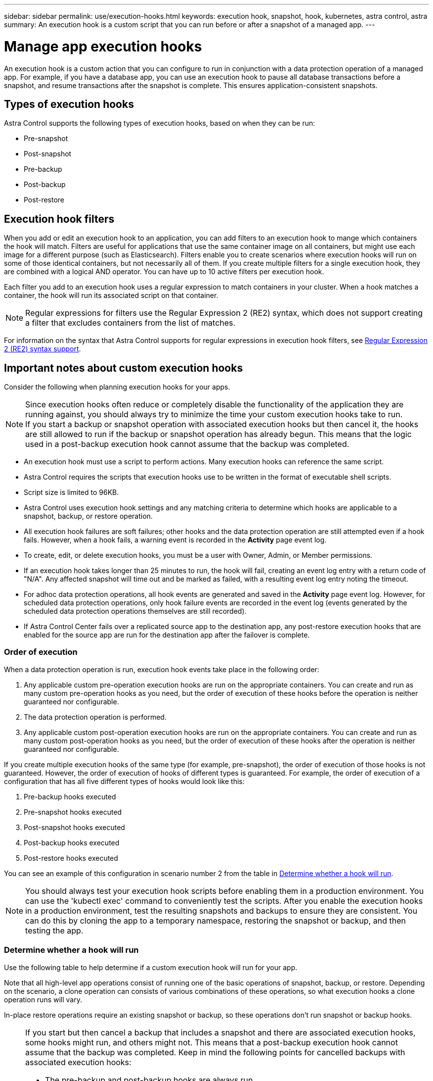 ---
sidebar: sidebar
permalink: use/execution-hooks.html
keywords: execution hook, snapshot, hook, kubernetes, astra control, astra
summary: An execution hook is a custom script that you can run before or after a snapshot of a managed app.
---

= Manage app execution hooks
:hardbreaks:
:icons: font
:imagesdir: ../media/use/

[.lead]
An execution hook is a custom action that you can configure to run in conjunction with a data protection operation of a managed app. For example, if you have a database app, you can use an execution hook to pause all database transactions before a snapshot, and resume transactions after the snapshot is complete. This ensures application-consistent snapshots.

== Types of execution hooks
Astra Control supports the following types of execution hooks, based on when they can be run:

* Pre-snapshot
* Post-snapshot
* Pre-backup
* Post-backup
* Post-restore

== Execution hook filters
When you add or edit an execution hook to an application, you can add filters to an execution hook to mange which containers the hook will match. Filters are useful for applications that use the same container image on all containers, but might use each image for a different purpose (such as Elasticsearch). Filters enable you to create scenarios where execution hooks will run on some of those identical containers, but not necessarily all of them. If you create multiple filters for a single execution hook, they are combined with a logical AND operator. You can have up to 10 active filters per execution hook.

Each filter you add to an execution hook uses a regular expression to match containers in your cluster. When a hook matches a container, the hook will run its associated script on that container.

NOTE: Regular expressions for filters use the Regular Expression 2 (RE2) syntax, which does not support creating a filter that excludes containers from the list of matches.

For information on the syntax that Astra Control supports for regular expressions in execution hook filters, see https://github.com/google/re2/wiki/Syntax[Regular Expression 2 (RE2) syntax support^].


////
== Default execution hooks and regular expressions
For some apps, Astra Control comes with default execution hooks, provided by NetApp, that handle freeze and thaw operations before and after snapshots. Astra Control uses regular expressions to match an app's container image to these apps:

* MariaDB
** Matching regular expression: \bmariadb\b
* MySQL
** Matching regular expression: \bmysql\b
* PostgreSQL
** Matching regular expression: \bpostgresql\b

If there is a match, the NetApp-provided default execution hooks for that app appear in the app's list of active execution hooks, and those hooks run automatically when snapshots of that app are taken. If one of your custom apps has a similar image name that happens to match one of the regular expressions (and you don't want to use the default execution hooks), you can either change the image name, or disable the default execution hook for that app and use a custom hook instead.
////


//You can use the NetApp-provided hooks for these apps, or disable them and use your own.
//You cannot delete or modify the default execution hooks.

== Important notes about custom execution hooks
Consider the following when planning execution hooks for your apps.

[NOTE]
====
Since execution hooks often reduce or completely disable the functionality of the application they are running against, you should always try to minimize the time your custom execution hooks take to run.
If you start a backup or snapshot operation with associated execution hooks but then cancel it, the hooks are still allowed to run if the backup or snapshot operation has already begun. This means that the logic used in a post-backup execution hook cannot assume that the backup was completed.
====

* An execution hook must use a script to perform actions. Many execution hooks can reference the same script.
* Astra Control requires the scripts that execution hooks use to be written in the format of executable shell scripts.
* Script size is limited to 96KB.
* Astra Control uses execution hook settings and any matching criteria to determine which hooks are applicable to a snapshot, backup, or restore operation.
* All execution hook failures are soft failures; other hooks and the data protection operation are still attempted even if a hook fails. However, when a hook fails, a warning event is recorded in the *Activity* page event log.
* To create, edit, or delete execution hooks, you must be a user with Owner, Admin, or Member permissions.
* If an execution hook takes longer than 25 minutes to run, the hook will fail, creating an event log entry with a return code of "N/A". Any affected snapshot will time out and be marked as failed, with a resulting event log entry noting the timeout.
* For adhoc data protection operations, all hook events are generated and saved in the *Activity* page event log. However, for scheduled data protection operations, only hook failure events are recorded in the event log (events generated by the scheduled data protection operations themselves are still recorded).
* If Astra Control Center fails over a replicated source app to the destination app, any post-restore execution hooks that are enabled for the source app are run for the destination app after the failover is complete.

=== Order of execution
When a data protection operation is run, execution hook events take place in the following order:

//. Any applicable NetApp-provided default pre-snapshot execution hooks are run on the appropriate containers.
. Any applicable custom pre-operation execution hooks are run on the appropriate containers. You can create and run as many custom pre-operation hooks as you need, but the order of execution of these hooks before the operation is neither guaranteed nor configurable.
. The data protection operation is performed.
. Any applicable custom post-operation execution hooks are run on the appropriate containers. You can create and run as many custom post-operation hooks as you need, but the order of execution of these hooks after the operation is neither guaranteed nor configurable.
//. Any applicable NetApp-provided default post-snapshot execution hooks are run on the appropriate containers.

If you create multiple execution hooks of the same type (for example, pre-snapshot), the order of execution of those hooks is not guaranteed. However, the order of execution of hooks of different types is guaranteed. For example, the order of execution of a configuration that has all five different types of hooks would look like this:

. Pre-backup hooks executed
. Pre-snapshot hooks executed
. Post-snapshot hooks executed
. Post-backup hooks executed
. Post-restore hooks executed

You can see an example of this configuration in scenario number 2 from the table in <<Determine whether a hook will run>>.

NOTE: You should always test your execution hook scripts before enabling them in a production environment. You can use the 'kubectl exec' command to conveniently test the scripts. After you enable the execution hooks in a production environment, test the resulting snapshots and backups to ensure they are consistent. You can do this by cloning the app to a temporary namespace, restoring the snapshot or backup, and then testing the app.

=== Determine whether a hook will run
Use the following table to help determine if a custom execution hook will run for your app.

Note that all high-level app operations consist of running one of the basic operations of snapshot, backup, or restore. Depending on the scenario, a clone operation can consists of various combinations of these operations, so what execution hooks a clone operation runs will vary.

In-place restore operations require an existing snapshot or backup, so these operations don't run snapshot or backup hooks.

[NOTE]
====
If you start but then cancel a backup that includes a snapshot and there are associated execution hooks, some hooks might run, and others might not. This means that a post-backup execution hook cannot assume that the backup was completed. Keep in mind the following points for cancelled backups with associated execution hooks:

* The pre-backup and post-backup hooks are always run.
* If the backup includes a new snapshot and the snapshot has started, the pre-snapshot and post-snapshot hooks are run.
* If the backup is cancelled prior to the snapshot starting, the pre-snapshot and post-snapshot hooks are not run.
====

|===
|Scenario |Operation |Existing snapshot |Existing backup |Namespace |Cluster |Snapshot hooks run |Backup hooks run |Restore hooks run

|1
|Clone
|N
|N
|New
|Same
|Y
|N
|Y

|2
|Clone
|N
|N
|New
|Different
|Y
|Y
|Y

|3
|Clone or restore
|Y
|N
|New
|Same
|N
|N
|Y

|4
|Clone or restore
|N
|Y
|New
|Same
|N
|N
|Y

|5
|Clone or restore
|Y
|N
|New
|Different
|N
|N
|Y

|6
|Clone or restore
|N
|Y
|New
|Different
|N
|N
|Y

|7
|Restore
|Y
|N
|Existing
|Same
|N
|N
|Y

|8
|Restore
|N
|Y
|Existing
|Same
|N
|N
|Y

|9
|Snapshot
|N/A
|N/A
|N/A
|N/A
|Y
|N/A
|N/A

|10
|Backup
|N
|N/A
|N/A
|N/A
|Y
|Y
|N/A

|11
|Backup
|Y
|N/A
|N/A
|N/A
|N
|N
|N/A

|===

== Execution hook examples
Visit the https://github.com/NetApp/Verda[NetApp Verda GitHub project] to download real execution hooks for popular apps such as Apache Cassandra and Elasticsearch. You can also see examples and get ideas for structuring your own custom execution hooks.

== View existing execution hooks
You can view existing custom execution hooks for an app.

.Steps

. Go to *Applications* and then select the name of a managed app.
. Select the *Execution hooks* tab.
+
You can view all enabled or disabled execution hooks in the resulting list. You can see a hook's status, how many containers it matches, creation time, and when it runs (pre- or post-operation). You can select the `+` icon next to the hook name to expand the list of containers it will run on. To view event logs surrounding execution hooks for this application, go to the *Activity* tab.

== View existing scripts
You can view the existing uploaded scripts. You can also see which scripts are in use, and what hooks are using them, on this page.

.Steps

. Go to *Account*.
. Select the *Scripts* tab.
+
You can see a list of existing uploaded scripts on this page. The *Used by* column shows which execution hooks are using each script.

== Add a script
Each execution hook must use a script to perform actions. You can add one or more scripts that execution hooks can reference. Many execution hooks can reference the same script; this enables you to update many execution hooks by only changing one script.

.Steps

. Go to *Account*.
. Select the *Scripts* tab.
. Select *Add*.
. Do one of the following:
* Upload a custom script.
.. Select the *Upload file* option.
.. Browse to a file and upload it.
.. Give the script a unique name.
.. (Optional) Enter any notes other administrators should know about the script.
.. Select *Save script*.
* Paste in a custom script from the clipboard.
.. Select the *Paste or type* option.
.. Select the text field and paste the script text into the field.
.. Give the script a unique name.
.. (Optional) Enter any notes other administrators should know about the script.
. Select *Save script*.

.Result
The new script appears in the list on the *Scripts* tab.


== Delete a script
You can remove a script from the system if it is no longer needed and not used by any execution hooks.

.Steps

. Go to *Account*.
. Select the *Scripts* tab.
. Choose a script you want to remove, and select the menu in the *Actions* column.
. Select *Delete*.

NOTE: If the script is associated with one or more execution hooks, the *Delete* action is unavailable. To delete the script, first edit the associated execution hooks and associate them with a different script.

== Create a custom execution hook
You can create a custom execution hook for an app. Refer to <<Execution hook examples>> for hook examples. You need to have Owner, Admin, or Member permissions to create execution hooks.

NOTE: When you create a custom shell script to use as an execution hook, remember to specify the appropriate shell at the beginning of the file, unless you are running specific commands or providing the full path to an executable.

.Steps

. Select *Applications* and then select the name of a managed app.
. Select the *Execution hooks* tab.
. Select *Add*.
. In the *Hook Details* area:
.. Determine when the hook should run by selecting an operation type from the *Operation* drop-down menu.
.. Enter a unique name for the hook.
.. (Optional) Enter any arguments to pass to the hook during execution, pressing the Enter key after each argument you enter to record each one.
. (Optional) In the *Hook Filter Details* area, you can add filters to control which containers the execution hook runs on:
.. Select *Add filter*.
.. In the *Hook filter type* column, choose an attribute on which to filter from the drop-down menu.
.. In the *Regex* column, enter a regular expression to use as the filter. Astra Control uses the https://github.com/google/re2/wiki/Syntax[Regular Expression 2 (RE2) regex syntax^].
+
NOTE: If you filter on the exact name of an attribute (such as a pod name) with  no other text in the regular expression field, a substring match is performed. To match an exact name and only that name, use the exact string match syntax (for example, `^exact_podname$`).

.. To add more filters, select *Add filter*.
+
NOTE: Multiple filters for an execution hook are combined with a logical AND operator. You can have up to 10 active filters per execution hook.

. When done, select *Next*.
. In the *Script* area, do one of the following:
* Add a new script.
.. Select *Add*.
.. Do one of the following:
** Upload a custom script.
... Select the *Upload file* option.
... Browse to a file and upload it.
... Give the script a unique name.
... (Optional) Enter any notes other administrators should know about the script.
... Select *Save script*.
** Paste in a custom script from the clipboard.
... Select the *Paste or type* option.
... Select the text field and paste the script text into the field.
... Give the script a unique name.
... (Optional) Enter any notes other administrators should know about the script.
* Select an existing script from the list.
+
This instructs the execution hook to use this script.
. Select *Next*.
. Review the execution hook configuration.
. Select *Add*.

== Check the state of an execution hook
After a snapshot, backup, or restore operation finishes running, you can check the state of execution hooks that ran as part of the operation. You can use this status information to determine if you want to keep the execution hook, modify it, or delete it.

.Steps

. Select *Applications* and then select the name of a managed app.
. Select the *Data protection* tab.
. Select *Snapshots* to see running snapshots, or *Backups* to see running backups.
+
The *Hook state* shows the status of the execution hook run after the operation is complete. You can hover over the state for more details. For example, if there are execution hook failures during a snapshot, hovering over the hook state for that snapshot gives a list of failed execution hooks. To see reasons for each failure, you can check the *Activity* page in the left-side navigation area.

== View script usage
You can see which execution hooks use a particular script in the Astra Control web UI.

.Steps

. Select *Account*.
. Select the *Scripts* tab.
+
The *Used by* column in the list of scripts contains details on which hooks are using each script in the list.
. Select the information in the *Used by* column for a script you are interested in.
+
A more detailed list appears, with the names of hooks that are using the script and the type of operation they are configured to run with.

== Edit an execution hook
You can edit an execution hook if you want to change its attributes, filters, or the script that it uses. You need to have Owner, Admin, or Member permissions to edit execution hooks.

.Steps

. Select *Applications* and then select the name of a managed app.
. Select the *Execution hooks* tab.
. Select the Options menu in the *Actions* column for a hook that you wish to edit.
. Select *Edit*.
. Make any needed changes, selecting *Next* after you complete each section.
. Select *Save*.

== Disable an execution hook
You can disable an execution hook if you want to temporarily prevent it from running before or after a snapshot of an app. You need to have Owner, Admin, or Member permissions to disable execution hooks.

.Steps

. Select *Applications* and then select the name of a managed app.
. Select the *Execution hooks* tab.
. Select the Options menu in the *Actions* column for a hook that you wish to disable.
. Select *Disable*.

== Delete an execution hook
You can remove an execution hook entirely if you no longer need it. You need to have Owner, Admin, or Member permissions to delete execution hooks.

.Steps

. Select *Applications* and then select the name of a managed app.
. Select the *Execution hooks* tab.
. Select the Options menu in the *Actions* column for a hook that you wish to delete.
. Select *Delete*.
. In the resulting dialog, type "delete" to confirm.
. Select *Yes, delete execution hook*.

== For more information

* https://github.com/NetApp/Verda[NetApp Verda GitHub project]
